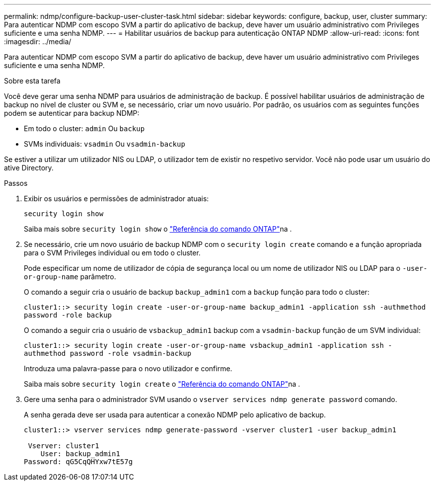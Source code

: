 ---
permalink: ndmp/configure-backup-user-cluster-task.html 
sidebar: sidebar 
keywords: configure, backup, user, cluster 
summary: Para autenticar NDMP com escopo SVM a partir do aplicativo de backup, deve haver um usuário administrativo com Privileges suficiente e uma senha NDMP. 
---
= Habilitar usuários de backup para autenticação ONTAP NDMP
:allow-uri-read: 
:icons: font
:imagesdir: ../media/


[role="lead"]
Para autenticar NDMP com escopo SVM a partir do aplicativo de backup, deve haver um usuário administrativo com Privileges suficiente e uma senha NDMP.

.Sobre esta tarefa
Você deve gerar uma senha NDMP para usuários de administração de backup. É possível habilitar usuários de administração de backup no nível de cluster ou SVM e, se necessário, criar um novo usuário. Por padrão, os usuários com as seguintes funções podem se autenticar para backup NDMP:

* Em todo o cluster: `admin` Ou `backup`
* SVMs individuais: `vsadmin` Ou `vsadmin-backup`


Se estiver a utilizar um utilizador NIS ou LDAP, o utilizador tem de existir no respetivo servidor. Você não pode usar um usuário do ative Directory.

.Passos
. Exibir os usuários e permissões de administrador atuais:
+
`security login show`

+
Saiba mais sobre `security login show` o link:https://docs.netapp.com/us-en/ontap-cli/security-login-show.html["Referência do comando ONTAP"^]na .

. Se necessário, crie um novo usuário de backup NDMP com o `security login create` comando e a função apropriada para o SVM Privileges individual ou em todo o cluster.
+
Pode especificar um nome de utilizador de cópia de segurança local ou um nome de utilizador NIS ou LDAP para o `-user-or-group-name` parâmetro.

+
O comando a seguir cria o usuário de backup `backup_admin1` com a `backup` função para todo o cluster:

+
`cluster1::> security login create -user-or-group-name backup_admin1 -application ssh -authmethod password -role backup`

+
O comando a seguir cria o usuário de `vsbackup_admin1` backup com a `vsadmin-backup` função de um SVM individual:

+
`cluster1::> security login create -user-or-group-name vsbackup_admin1 -application ssh -authmethod password -role vsadmin-backup`

+
Introduza uma palavra-passe para o novo utilizador e confirme.

+
Saiba mais sobre `security login create` o link:https://docs.netapp.com/us-en/ontap-cli/security-login-create.html["Referência do comando ONTAP"^]na .

. Gere uma senha para o administrador SVM usando o `vserver services ndmp generate password` comando.
+
A senha gerada deve ser usada para autenticar a conexão NDMP pelo aplicativo de backup.

+
[listing]
----
cluster1::> vserver services ndmp generate-password -vserver cluster1 -user backup_admin1

 Vserver: cluster1
    User: backup_admin1
Password: qG5CqQHYxw7tE57g
----


